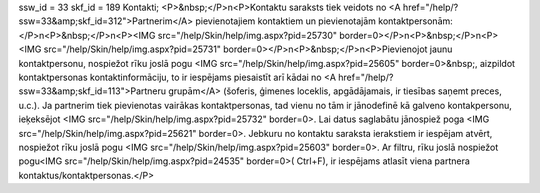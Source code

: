 ssw_id = 33skf_id = 189Kontakti;<P>&nbsp;</P>\n<P>Kontaktu saraksts tiek veidots no <A href="/help/?ssw=33&amp;skf_id=312">Partnerim</A> pievienotajiem kontaktiem un pievienotajām kontaktpersonām:</P>\n<P>&nbsp;</P>\n<P><IMG src="/help/Skin/help/img.aspx?pid=25730" border=0></P>\n<P>&nbsp;</P>\n<P><IMG src="/help/Skin/help/img.aspx?pid=25731" border=0></P>\n<P>&nbsp;</P>\n<P>Pievienojot jaunu kontaktpersonu, nospiežot rīku joslā pogu <IMG src="/help/Skin/help/img.aspx?pid=25605" border=0>&nbsp;, aizpildot kontaktpersonas kontaktinformāciju, to ir iespējams piesaistīt arī kādai no <A href="/help/?ssw=33&amp;skf_id=113">Partneru grupām</A> (šoferis, ģimenes loceklis, apgādājamais, ir tiesības saņemt preces, u.c.). Ja partnerim tiek pievienotas vairākas kontaktpersonas, tad vienu no tām ir jānodefinē kā galveno kontakpersonu, ieķeksējot <IMG src="/help/Skin/help/img.aspx?pid=25732" border=0>. Lai datus saglabātu jānospiež poga <IMG src="/help/Skin/help/img.aspx?pid=25621" border=0>. Jebkuru no kontaktu saraksta ierakstiem ir iespējam atvērt, nospiežot rīku joslā pogu <IMG src="/help/Skin/help/img.aspx?pid=25603" border=0>. Ar filtru, rīku joslā nospiežot pogu<IMG src="/help/Skin/help/img.aspx?pid=24535" border=0>( Ctrl+F), ir iespējams atlasīt viena partnera kontaktus/kontaktpersonas.</P>